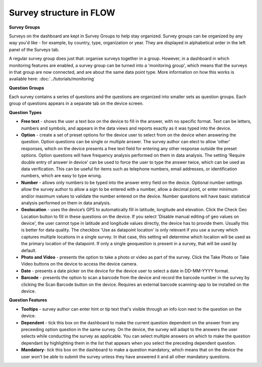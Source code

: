 Survey structure in FLOW
------------------------

**Survey Groups**

Surveys on the dashboard are kept in Survey Groups to help stay organized. Survey groups can be organized by any way you'd like - for example, by country, type, organization or year. They are displayed in alphabetical order in the left panel of the Surveys tab.

A regular survey group does just that: organise surveys together in a group. However, in a dashboard in which monitoring features are enabled, a survey group can be turned into a 'monitoring group', which means that the surveys in that group are now connected, and are about the same data point type. More information on how this works is available here: :doc:`../tutorials/monitoring`

**Question Groups**

Each survey contains a series of questions and the questions are organized into smaller sets as question groups.  Each group of questions appears in a separate tab on the device screen. 

**Question Types**

* **Free text** - shows the user a text box on the device to fill in the answer, with no specific format. Text can be letters, numbers and symbols, and appears in the data views and reports exactly as it was typed into the device.
* **Option** - create a set of preset options for the device user to select from on the device when answering the question. Option questions can be single or multiple answer. The survey author can elect to allow 'other' responses, which on the device presents a free text field for entering any other response outside the preset options. Option questions will have frequency analysis performed on them in data analysis. The setting 'Require double entry of answer in device' can be used to force the user to type the answer twice, which can be used as data verification. This can be useful for items such as telephone numbers, email addresses, or identification numbers, which are easy to type wrong.
* **Number** - allows only numbers to be typed into the answer entry field on the device. Optional number settings allow the survey author to allow a sign to be entered with a number, allow a decimal point, or enter minimum and/or maximum values to validate the number entered on the device. Number questions will have basic statistical analysis performed on them in data analysis.
* **Geolocation** - uses the device’s GPS to automatically fill in latitude, longitude and elevation. Click the Check Geo Location button to fill in these questions on the device. If you select 'Disable manual editing of geo values on device', the user cannot type in latitude and longitude values directly, the device has to provide them. Usually this is better for data quality. The checkbox 'Use as datapoint location' is only relevant if you use a survey which captures multiple locations in a single survey. In that case, this setting wil determine which location will be used as the primary location of the datapoint. If only a single geoquestion is present in a survey, that will be used by default.
* **Photo and Video** - presents the option to take a photo or video as part of the survey. Click the Take Photo or Take Video buttons on the device to access the device camera.
* **Date** - presents a date picker on the device for the device user to select a date in DD-MM-YYYY format.
* **Barcode** - presents the option to scan a barcode from the device and record the barcode number in the survey by clicking the Scan Barcode button on the device. Requires an external barcode scanning-app to be installed on the device.

**Question Features**

* **Tooltips** - survey author can enter hint or tip text that's visible through an info icon next to the question on the device.
* **Dependent** - tick this box on the dashboard to make the current question dependent on the answer from any preceeding option question in the same survey. On the device, the survey will adapt to the answers the user selects while conducting the survey as applicable. You can select multiple answers on which to make the question dependant by highlighting them in the list that appears when you select the preceding dependent question.
* **Mandatory**- tick this box on the dashboard to make a question mandatory, which means that on the device the user won't be able to submit the survey unless they have answered it and all other mandatory questions.
